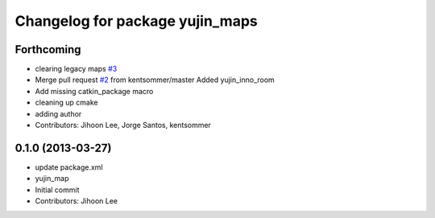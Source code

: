 ^^^^^^^^^^^^^^^^^^^^^^^^^^^^^^^^
Changelog for package yujin_maps
^^^^^^^^^^^^^^^^^^^^^^^^^^^^^^^^

Forthcoming
-----------
* clearing legacy maps `#3 <https://github.com/yujinrobot/yujin_maps/issues/3>`_
* Merge pull request `#2 <https://github.com/yujinrobot/yujin_maps/issues/2>`_ from kentsommer/master
  Added yujin_inno_room
* Add missing catkin_package macro
* cleaning up cmake
* adding author
* Contributors: Jihoon Lee, Jorge Santos, kentsommer

0.1.0 (2013-03-27)
------------------
* update package.xml
* yujin_map
* Initial commit
* Contributors: Jihoon Lee
